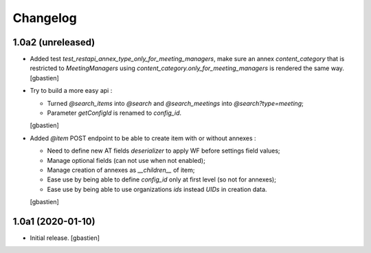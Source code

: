 Changelog
=========

1.0a2 (unreleased)
------------------

- Added test `test_restapi_annex_type_only_for_meeting_managers`, make sure an
  annex `content_category` that is restricted to `MeetingManagers` using
  `content_category.only_for_meeting_managers` is rendered the same way.
  [gbastien]
- Try to build a more easy api :

  - Turned `@search_items` into `@search` and `@search_meetings` into `@search?type=meeting`;
  - Parameter `getConfigId` is renamed to `config_id`.
  [gbastien]
- Added `@item` POST endpoint to be able to create item with or without annexes :

  - Need to define new AT fields `deserializer` to apply WF before settings field values;
  - Manage optional fields (can not use when not enabled);
  - Manage creation of annexes as `__children__` of item;
  - Ease use by being able to define `config_id` only at first level (so not for annexes);
  - Ease use by being able to use organizations `ids` instead `UIDs` in creation data.
  [gbastien]

1.0a1 (2020-01-10)
------------------

- Initial release.
  [gbastien]
